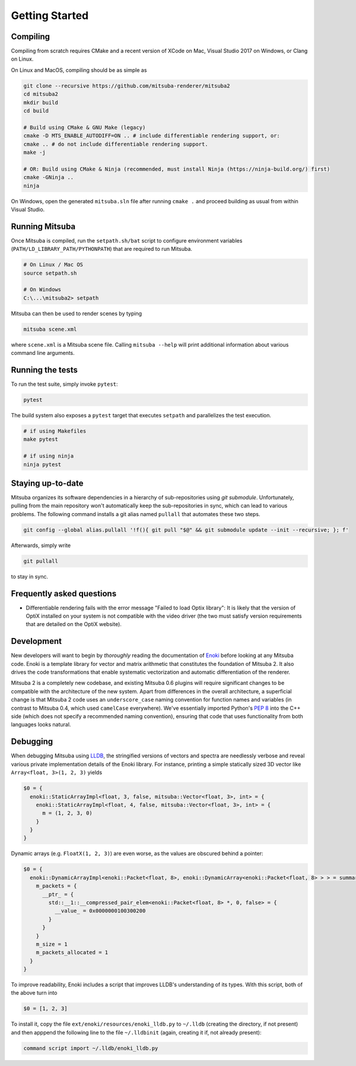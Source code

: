 Getting Started
===============

Compiling
--------------

Compiling from scratch requires CMake and a recent version of XCode on Mac,
Visual Studio 2017 on Windows, or Clang on Linux.

On Linux and MacOS, compiling should be as simple as

.. code-block:: bash

    git clone --recursive https://github.com/mitsuba-renderer/mitsuba2
    cd mitsuba2
    mkdir build
    cd build

    # Build using CMake & GNU Make (legacy)
    cmake -D MTS_ENABLE_AUTODIFF=ON .. # include differentiable rendering support, or:
    cmake .. # do not include differentiable rendering support.
    make -j

    # OR: Build using CMake & Ninja (recommended, must install Ninja (https://ninja-build.org/) first)
    cmake -GNinja ..
    ninja


On Windows, open the generated ``mitsuba.sln`` file after running
``cmake .`` and proceed building as usual from within Visual Studio.

Running Mitsuba
---------------

Once Mitsuba is compiled, run the ``setpath.sh/bat`` script to configure
environment variables (``PATH/LD_LIBRARY_PATH/PYTHONPATH``) that are
required to run Mitsuba.

.. code-block:: bash

    # On Linux / Mac OS
    source setpath.sh

    # On Windows
    C:\...\mitsuba2> setpath


Mitsuba can then be used to render scenes by typing

.. code-block:: bash

    mitsuba scene.xml

where ``scene.xml`` is a Mitsuba scene file. Calling ``mitsuba --help`` will print additional information about various command line arguments.


Running the tests
-----------------
To run the test suite, simply invoke ``pytest``:

.. code-block:: bash

    pytest

The build system also exposes a ``pytest`` target that executes ``setpath`` and
parallelizes the test execution.

.. code-block:: bash

    # if using Makefiles
    make pytest

    # if using ninja
    ninja pytest


Staying up-to-date
------------------

Mitsuba organizes its software dependencies in a hierarchy of sub-repositories
using *git submodule*. Unfortunately, pulling from the main repository won't
automatically keep the sub-repositories in sync, which can lead to various
problems. The following command installs a git alias named ``pullall`` that
automates these two steps.

.. code-block:: bash

    git config --global alias.pullall '!f(){ git pull "$@" && git submodule update --init --recursive; }; f'

Afterwards, simply write

.. code-block:: bash

    git pullall

to stay in sync.

Frequently asked questions
--------------------------

* Differentiable rendering fails with the error message "Failed to load Optix library": It is likely that the version of OptiX installed on your system is not compatible with the video driver (the two must satisfy version requirements that are detailed on the OptiX website).


Development
--------------
New developers will want to begin by *thoroughly* reading the documentation of
`Enoki <https://enoki.readthedocs.io/en/master/index.html>`_ before looking at
any Mitsuba code. Enoki is a template library for vector and matrix arithmetic
that constitutes the foundation of Mitsuba 2. It also drives the code
transformations that enable systematic vectorization and automatic
differentiation of the renderer.

Mitsuba 2 is a completely new codebase, and existing Mitsuba 0.6 plugins will
require significant changes to be compatible with the architecture of the new
system. Apart from differences in the overall architecture, a superficial
change is that Mitsuba 2 code uses an ``underscore_case`` naming convention for
function names and variables (in contrast to Mitsuba 0.4, which used
``camelCase`` everywhere). We've essentially imported Python's `PEP
8 <https://www.python.org/dev/peps/pep-0008>`_ into the C++ side (which does not
specify a recommended naming convention), ensuring that code that uses
functionality from both languages looks natural.

Debugging
---------
When debugging Mitsuba using `LLDB
<https://lldb.llvm.org/>`_, the stringified versions of vectors and spectra are
needlessly verbose and reveal various private implementation details of the
Enoki library. For instance, printing a simple statically sized 3D vector like
``Array<float, 3>(1, 2, 3)`` yields

.. code-block:: text

    $0 = {
      enoki::StaticArrayImpl<float, 3, false, mitsuba::Vector<float, 3>, int> = {
        enoki::StaticArrayImpl<float, 4, false, mitsuba::Vector<float, 3>, int> = {
          m = (1, 2, 3, 0)
        }
      }
    }

Dynamic arrays (e.g. ``FloatX(1, 2, 3)``) are even worse, as the values are
obscured behind a pointer:

.. code-block:: text

    $0 = {
      enoki::DynamicArrayImpl<enoki::Packet<float, 8>, enoki::DynamicArray<enoki::Packet<float, 8> > > = summary {
        m_packets = {
          __ptr_ = {
            std::__1::__compressed_pair_elem<enoki::Packet<float, 8> *, 0, false> = {
              __value_ = 0x0000000100300200
            }
          }
        }
        m_size = 1
        m_packets_allocated = 1
      }
    }

To improve readability, Enoki includes a script that improves LLDB's
understanding of its types. With this script, both of the above turn into

.. code-block:: text

    $0 = [1, 2, 3]

To install it, copy the file ``ext/enoki/resources/enoki_lldb.py`` to ``~/.lldb``
(creating the directory, if not present) and then apppend the following line to
the file ``~/.lldbinit`` (again, creating it if, not already present):

.. code-block:: text

   command script import ~/.lldb/enoki_lldb.py
